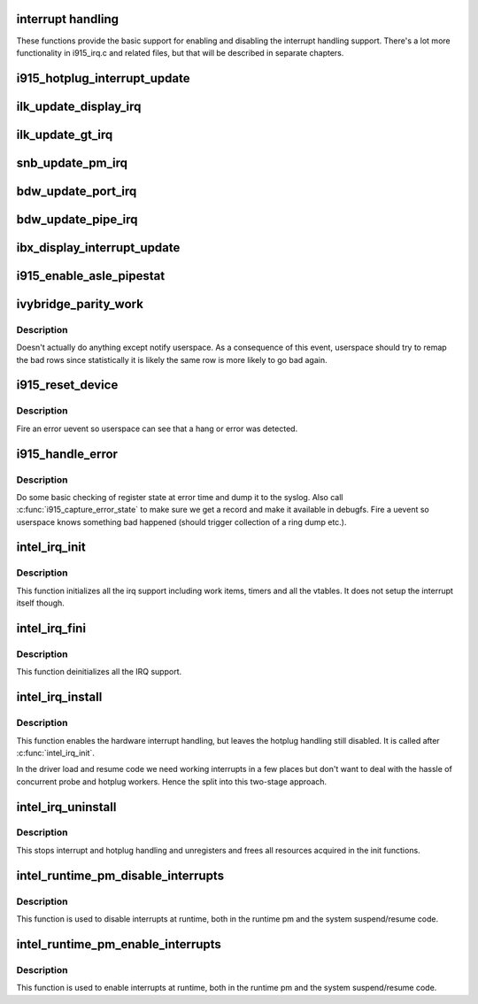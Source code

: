 .. -*- coding: utf-8; mode: rst -*-
.. src-file: drivers/gpu/drm/i915/i915_irq.c

.. _`interrupt-handling`:

interrupt handling
==================

These functions provide the basic support for enabling and disabling the
interrupt handling support. There's a lot more functionality in i915_irq.c
and related files, but that will be described in separate chapters.

.. _`i915_hotplug_interrupt_update`:

i915_hotplug_interrupt_update
=============================

.. c:function:: void i915_hotplug_interrupt_update(struct drm_i915_private *dev_priv, uint32_t mask, uint32_t bits)

    update hotplug interrupt enable

    :param struct drm_i915_private \*dev_priv:
        driver private

    :param uint32_t mask:
        bits to update

    :param uint32_t bits:
        bits to enable
        NOTE: the HPD enable bits are modified both inside and outside
        of an interrupt context. To avoid that read-modify-write cycles
        interfer, these bits are protected by a spinlock. Since this
        function is usually not called from a context where the lock is
        held already, this function acquires the lock itself. A non-locking
        version is also available.

.. _`ilk_update_display_irq`:

ilk_update_display_irq
======================

.. c:function:: void ilk_update_display_irq(struct drm_i915_private *dev_priv, uint32_t interrupt_mask, uint32_t enabled_irq_mask)

    update DEIMR

    :param struct drm_i915_private \*dev_priv:
        driver private

    :param uint32_t interrupt_mask:
        mask of interrupt bits to update

    :param uint32_t enabled_irq_mask:
        mask of interrupt bits to enable

.. _`ilk_update_gt_irq`:

ilk_update_gt_irq
=================

.. c:function:: void ilk_update_gt_irq(struct drm_i915_private *dev_priv, uint32_t interrupt_mask, uint32_t enabled_irq_mask)

    update GTIMR

    :param struct drm_i915_private \*dev_priv:
        driver private

    :param uint32_t interrupt_mask:
        mask of interrupt bits to update

    :param uint32_t enabled_irq_mask:
        mask of interrupt bits to enable

.. _`snb_update_pm_irq`:

snb_update_pm_irq
=================

.. c:function:: void snb_update_pm_irq(struct drm_i915_private *dev_priv, uint32_t interrupt_mask, uint32_t enabled_irq_mask)

    update GEN6_PMIMR

    :param struct drm_i915_private \*dev_priv:
        driver private

    :param uint32_t interrupt_mask:
        mask of interrupt bits to update

    :param uint32_t enabled_irq_mask:
        mask of interrupt bits to enable

.. _`bdw_update_port_irq`:

bdw_update_port_irq
===================

.. c:function:: void bdw_update_port_irq(struct drm_i915_private *dev_priv, uint32_t interrupt_mask, uint32_t enabled_irq_mask)

    update DE port interrupt

    :param struct drm_i915_private \*dev_priv:
        driver private

    :param uint32_t interrupt_mask:
        mask of interrupt bits to update

    :param uint32_t enabled_irq_mask:
        mask of interrupt bits to enable

.. _`bdw_update_pipe_irq`:

bdw_update_pipe_irq
===================

.. c:function:: void bdw_update_pipe_irq(struct drm_i915_private *dev_priv, enum pipe pipe, uint32_t interrupt_mask, uint32_t enabled_irq_mask)

    update DE pipe interrupt

    :param struct drm_i915_private \*dev_priv:
        driver private

    :param enum pipe pipe:
        pipe whose interrupt to update

    :param uint32_t interrupt_mask:
        mask of interrupt bits to update

    :param uint32_t enabled_irq_mask:
        mask of interrupt bits to enable

.. _`ibx_display_interrupt_update`:

ibx_display_interrupt_update
============================

.. c:function:: void ibx_display_interrupt_update(struct drm_i915_private *dev_priv, uint32_t interrupt_mask, uint32_t enabled_irq_mask)

    update SDEIMR

    :param struct drm_i915_private \*dev_priv:
        driver private

    :param uint32_t interrupt_mask:
        mask of interrupt bits to update

    :param uint32_t enabled_irq_mask:
        mask of interrupt bits to enable

.. _`i915_enable_asle_pipestat`:

i915_enable_asle_pipestat
=========================

.. c:function:: void i915_enable_asle_pipestat(struct drm_i915_private *dev_priv)

    enable ASLE pipestat for OpRegion

    :param struct drm_i915_private \*dev_priv:
        i915 device private

.. _`ivybridge_parity_work`:

ivybridge_parity_work
=====================

.. c:function:: void ivybridge_parity_work(struct work_struct *work)

    Workqueue called when a parity error interrupt occurred.

    :param struct work_struct \*work:
        workqueue struct

.. _`ivybridge_parity_work.description`:

Description
-----------

Doesn't actually do anything except notify userspace. As a consequence of
this event, userspace should try to remap the bad rows since statistically
it is likely the same row is more likely to go bad again.

.. _`i915_reset_device`:

i915_reset_device
=================

.. c:function:: void i915_reset_device(struct drm_i915_private *dev_priv)

    do process context error handling work

    :param struct drm_i915_private \*dev_priv:
        i915 device private

.. _`i915_reset_device.description`:

Description
-----------

Fire an error uevent so userspace can see that a hang or error
was detected.

.. _`i915_handle_error`:

i915_handle_error
=================

.. c:function:: void i915_handle_error(struct drm_i915_private *dev_priv, u32 engine_mask, const char *fmt,  ...)

    handle a gpu error

    :param struct drm_i915_private \*dev_priv:
        i915 device private

    :param u32 engine_mask:
        mask representing engines that are hung

    :param const char \*fmt:
        Error message format string

    :param ... :
        variable arguments

.. _`i915_handle_error.description`:

Description
-----------

Do some basic checking of register state at error time and
dump it to the syslog.  Also call \ :c:func:`i915_capture_error_state`\  to make
sure we get a record and make it available in debugfs.  Fire a uevent
so userspace knows something bad happened (should trigger collection
of a ring dump etc.).

.. _`intel_irq_init`:

intel_irq_init
==============

.. c:function:: void intel_irq_init(struct drm_i915_private *dev_priv)

    initializes irq support

    :param struct drm_i915_private \*dev_priv:
        i915 device instance

.. _`intel_irq_init.description`:

Description
-----------

This function initializes all the irq support including work items, timers
and all the vtables. It does not setup the interrupt itself though.

.. _`intel_irq_fini`:

intel_irq_fini
==============

.. c:function:: void intel_irq_fini(struct drm_i915_private *i915)

    deinitializes IRQ support

    :param struct drm_i915_private \*i915:
        i915 device instance

.. _`intel_irq_fini.description`:

Description
-----------

This function deinitializes all the IRQ support.

.. _`intel_irq_install`:

intel_irq_install
=================

.. c:function:: int intel_irq_install(struct drm_i915_private *dev_priv)

    enables the hardware interrupt

    :param struct drm_i915_private \*dev_priv:
        i915 device instance

.. _`intel_irq_install.description`:

Description
-----------

This function enables the hardware interrupt handling, but leaves the hotplug
handling still disabled. It is called after \ :c:func:`intel_irq_init`\ .

In the driver load and resume code we need working interrupts in a few places
but don't want to deal with the hassle of concurrent probe and hotplug
workers. Hence the split into this two-stage approach.

.. _`intel_irq_uninstall`:

intel_irq_uninstall
===================

.. c:function:: void intel_irq_uninstall(struct drm_i915_private *dev_priv)

    finilizes all irq handling

    :param struct drm_i915_private \*dev_priv:
        i915 device instance

.. _`intel_irq_uninstall.description`:

Description
-----------

This stops interrupt and hotplug handling and unregisters and frees all
resources acquired in the init functions.

.. _`intel_runtime_pm_disable_interrupts`:

intel_runtime_pm_disable_interrupts
===================================

.. c:function:: void intel_runtime_pm_disable_interrupts(struct drm_i915_private *dev_priv)

    runtime interrupt disabling

    :param struct drm_i915_private \*dev_priv:
        i915 device instance

.. _`intel_runtime_pm_disable_interrupts.description`:

Description
-----------

This function is used to disable interrupts at runtime, both in the runtime
pm and the system suspend/resume code.

.. _`intel_runtime_pm_enable_interrupts`:

intel_runtime_pm_enable_interrupts
==================================

.. c:function:: void intel_runtime_pm_enable_interrupts(struct drm_i915_private *dev_priv)

    runtime interrupt enabling

    :param struct drm_i915_private \*dev_priv:
        i915 device instance

.. _`intel_runtime_pm_enable_interrupts.description`:

Description
-----------

This function is used to enable interrupts at runtime, both in the runtime
pm and the system suspend/resume code.

.. This file was automatic generated / don't edit.

